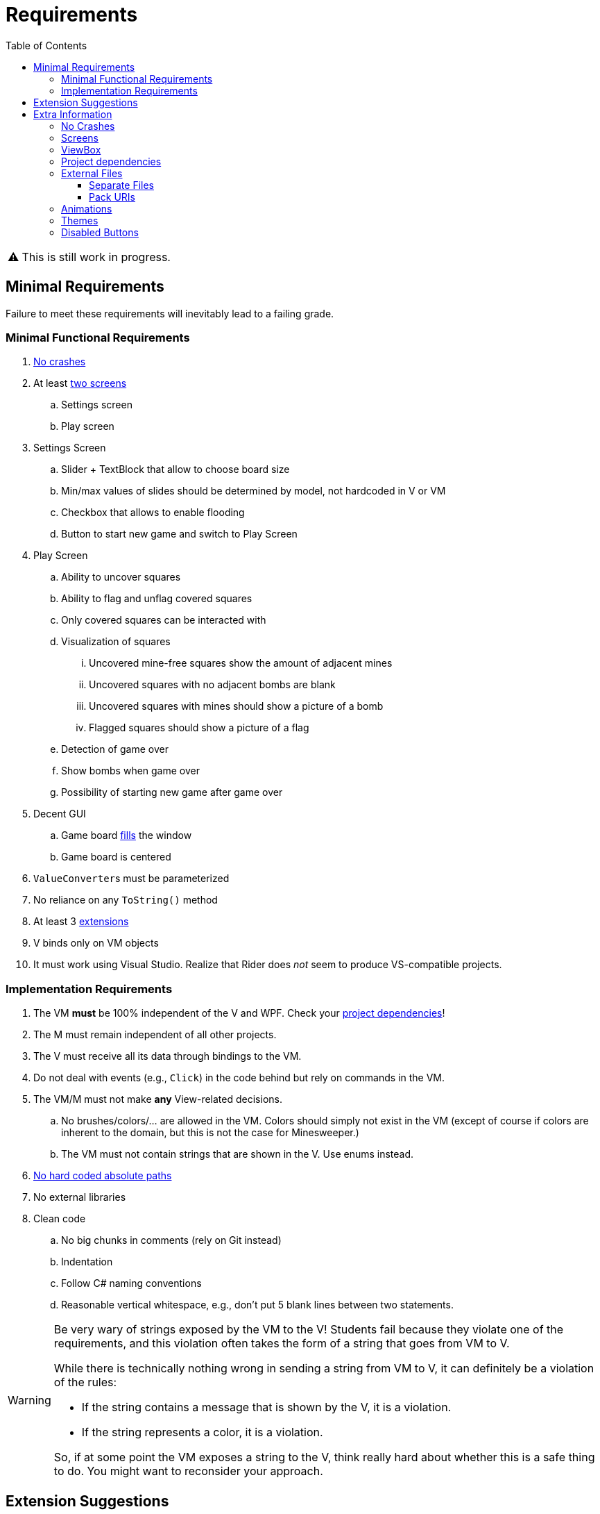 // ROOT
:tip-caption: 💡
:note-caption: ℹ️
:important-caption: ⚠️
:task-caption: 🔨
:source-highlighter: pygments
:toc: left
:toclevels: 3
:experimental:
:nofooter:

= Requirements

[IMPORTANT]
====
This is still work in progress.
====

== Minimal Requirements

Failure to meet these requirements will inevitably lead to a failing grade.

=== Minimal Functional Requirements

. <<#crashes,No crashes>>
. At least <<#screens,two screens>>
.. Settings screen
.. Play screen
. Settings Screen
.. Slider + TextBlock that allow to choose board size
.. Min/max values of slides should be determined by model, not hardcoded in V or VM
.. Checkbox that allows to enable flooding
.. Button to start new game and switch to Play Screen
. Play Screen
.. Ability to uncover squares
.. Ability to flag and unflag covered squares
.. Only covered squares can be interacted with
.. Visualization of squares
... Uncovered mine-free squares show the amount of adjacent mines
... Uncovered squares with no adjacent bombs are blank
... Uncovered squares with mines should show a picture of a bomb
... Flagged squares should show a picture of a flag
.. Detection of game over
.. Show bombs when game over
.. Possibility of starting new game after game over
. Decent GUI
.. Game board <<#viewbox,fills>> the window
.. Game board is centered
. ``ValueConverter``s must be parameterized
. No reliance on any `ToString()` method
. At least 3 <<#extensions,extensions>>
. V binds only on VM objects
. It must work using Visual Studio.
  Realize that Rider does _not_ seem to produce VS-compatible projects.

=== Implementation Requirements

. The VM *must* be 100% independent of the V and WPF.
  Check your <<#dependencies,project dependencies>>!
. The M must remain independent of all other projects.
. The V must receive all its data through bindings to the VM.
. Do not deal with events (e.g., `Click`) in the code behind but rely on commands in the VM.
. The VM/M must not make *any* View-related decisions.
.. No brushes/colors/... are allowed in the VM. Colors should simply not exist in the VM (except of course if colors are inherent to the domain, but this is not the case for Minesweeper.)
.. The VM must not contain strings that are shown in the V. Use enums instead.
. <<#external-files,No hard coded absolute paths>>
. No external libraries
. Clean code
.. No big chunks in comments (rely on Git instead)
.. Indentation
.. Follow C# naming conventions
.. Reasonable vertical whitespace, e.g., don't put 5 blank lines between two statements.

[WARNING]
====
Be very wary of strings exposed by the VM to the V!
Students fail because they violate one of the requirements, and this violation often takes the form of a string that goes from VM to V.

While there is technically nothing wrong in sending a string from VM to V, it can definitely be a violation of the rules:

* If the string contains a message that is shown by the V, it is a violation.
* If the string represents a color, it is a violation.

So, if at some point the VM exposes a string to the V, think really hard about whether this is a safe thing to do.
You might want to reconsider your approach.
====

[#extensions]
== Extension Suggestions

If an extension is implemented wrong, it will not be counted.
We suggest to make some extra extensions as a safety measure.

* In Play Screen, when mouse hovers over square, <<#disabled-buttons,it lights up>>.
  Note: the default highlight of ``Button``s does not count! Either change the highlight color or use something different than ``Button``s).
  This extension requires some code to be written.
* After losing, highlight mines and last uncovered square (which contained a mine)
* Different font color depending of amount of neighboring mines
* Choice between <<#themes,themes>> (e.g. dark and light theme)
* <<#animation,Animation>> (NOT gifs, but WPF animations)
* Timer
* Let players choose colors in settings screen
* User Defined WPF Control for squares
* High score board
* Hint button
* Improved visualization of squares
** Implemented using `ContentControl`, ``DataTemplate``s and ``DataTrigger``s.
** Uncovered mine-free squares show the amount of adjacent mines
** Uncovered squares with no adjacent mines are blank
** Uncovered squares with mines should show a picture of a mine
** Flagged squares should show a picture of a flag
* Have the first uncovered square never contain a mine

== Extra Information

[#crashes]
=== No Crashes

The provided model classes throw exceptions when called inappropriately.
For example, you cannot use the `PutStone` method once the game is over.
Therefore, in order to prevent crashes, you will need to make sure the ViewModel only accesses Model members when it is valid to do so.

[#screens]
=== Screens

By screens we mean that there is a *single window* whose entire contents can be switched out.
A demo is available in the https://github.com/UCLeuvenLimburg/wpf-samples[Samples Repo].

[#viewbox]
=== ViewBox

Look up https://docs.microsoft.com/en-us/dotnet/desktop/wpf/controls/viewbox[ViewBox] for an easy way to automatically scale your view.

[#dependencies]
=== Project dependencies

In Visual Studio's Solution Explorer, you get a tree view of all your projects.
Under each project, you can see its dependencies.
It is of utmost importance that you get these right.

* The View project
** Framework dependencies: .NET Core and WPF.
** Project dependencies: ViewModel (Cells and Model are "inherited" from ViewModel)
* The ViewModel project
** Framework dependencies: it can depend on .NET Core, but *not* on WPF.
** Project dependencies: only Cells and Model are allowed.
* The Model Project
** Framework Project: .NET Core
** Project dependencies: none

[#external-files]
=== External Files

Your project should run without issues on other machines.
Do not use any hardcoded absolute paths, since these will only work on _your_ machine.

==== Separate Files

If you wish to refer to external files, you should use relative paths.

When using a relative path, e.g. `images/background.jpg`, your application starts looking starting at the location of the executable file, which is normally located somewhere under `bin/debug`.
Do *not* move your external files there.
Instead, place them in the project's root directory and have Visual Studio copy them to `bin/debug`.
This can be done by right clicking on the external file in the Solution Explorer, picking properties, and then setting `Copy to Output Directory` to `Always`.

==== Pack URIs

Alternatively, you can also pack your external files into the executable file.
You will need https://docs.microsoft.com/en-us/dotnet/desktop/wpf/app-development/pack-uris-in-wpf?view=netframeworkdesktop-4.8[pack URIs] to refer to them.

[#animation]
=== Animations

* https://docs.microsoft.com/en-us/dotnet/desktop/wpf/graphics-multimedia/animation-overview[Official documentation]
* A demo is available in the https://github.com/UCLeuvenLimburg/wpf-samples[Samples Repo].

[#themes]
=== Themes

* A demo is available in the https://github.com/UCLeuvenLimburg/wpf-samples[Samples Repo].
* https://michaelscodingspot.com/wpf-complete-guide-themes-skins/[Guide]
* Since themes are View-specific and are implemented with almost nothing but WPF-specific code, you can deal with them purely in the View.
  If buttons are involved, you do not have to use commands but can specify their behavior using `Click`.

[#disabled-buttons]
=== Disabled Buttons

As mentioned in the requirements, you need to disable buttons when the square is uncovered.
However, it appears that whenever a `Button` is disabled, you cannot choose its background color.
This causes problems in the following cases:

* Highlighting the button when the mouse hovers over it.
* Highlighting bombs.

There are multiple ways of solving this problem.
Here, we present one using ``ControlTemplate``s.

A `Button` has a default look and feel, but WPF allows you to customize its appearance.
If only small cosmetic changes are necessary, you can rely on styles.
However, it is also possible to rebuild a button from the ground up using https://docs.microsoft.com/en-us/dotnet/desktop/wpf/themes/how-to-create-apply-template[``ControlTemplate``s].

[source,xml]
----
<Button>
  <Button.Template>
    <ControlTemplate TargetType="{x:Type Button}">
      <Border Name="border" Background="Gray" BorderThickness="1" BorderBrush="Black">
        <ContentPresenter />
      </Border>
    </ControlTemplate>
  </Button.Template>
  Hello world
</Button>
----

In the example above, the `Button` will look like a rectangle with a gray background and a black thin border.
Inside this rectangle, the contents of the `Button` will be placed, in our case, the text `Hello world`.
Note that we gave the `Border` a name, i.e., `border`.
This will come in handy later.

A `ControlTemplate` allows you to define https://www.wpf-tutorial.com/styles/trigger-datatrigger-event-trigger/[_triggers_].
A trigger is activated when a certain value changes to a certain value.
For example, we can define a trigger that gets actived when the ``Button``'s ``IsMouseOver` property changes to `True`:

[source,xml]
----
<Trigger Property="IsMouseOver" Value="True">
  ...
</Trigger>
----

You can then define what should happen when the trigger activates:

[source,xml]
----
<Trigger Property="IsMouseOver" Value="True">
  <Setter TargetName="border" Property="BorderBrush" Value="Red" >
</Trigger>
----

This code will cause the border of the button to turn red whenever the mouse hovers over it.
This trigger needs to be defined as part of the `ControlTemplate` as follows:

[source,xml]
----
<Button>
  <Button.Template>
    <ControlTemplate TargetType="{x:Type Button}">
      <Border Name="border" Background="Gray" BorderThickness="1" BorderBrush="Black">
        <ContentPresenter />
      </Border>
      <ControlTemplate.Triggers>
        <Trigger Property="IsMouseOver" Value="True">
          <Setter TargetName="border" Property="BorderBrush" Value="Red" >
        </Trigger>
      </ControlTemplate.Triggers>
    </ControlTemplate>
  </Button.Template>
  Hello world
</Button>
----

There are multiple types of triggers:

* `Trigger`: use these to affect the control's appearance based on its own state.
  In other words, the properties (such as `IsMouseOver` in our example) are taken from the control itself (i.e., the `Button`).
  https://docs.microsoft.com/en-us/dotnet/api/system.windows.controls.button[Other examples] of properties that triggers can work with are `IsPressed`, `IsVisible`, `IsFocused`, `IsEnabled`, etc.
* `DataTrigger`: these get their data from the `DataContext`.
  For example, you can change the `Background` based on some property in the ``Button``'s associated View Model.
* `EventTrigger`: activate when a certain event occurs, such as `DragEnter`, `DragLeave`, `Drop`, `Click`, etc.

A few demos are available in the https://github.com/UCLeuvenLimburg/wpf-samples[Samples Repo].
